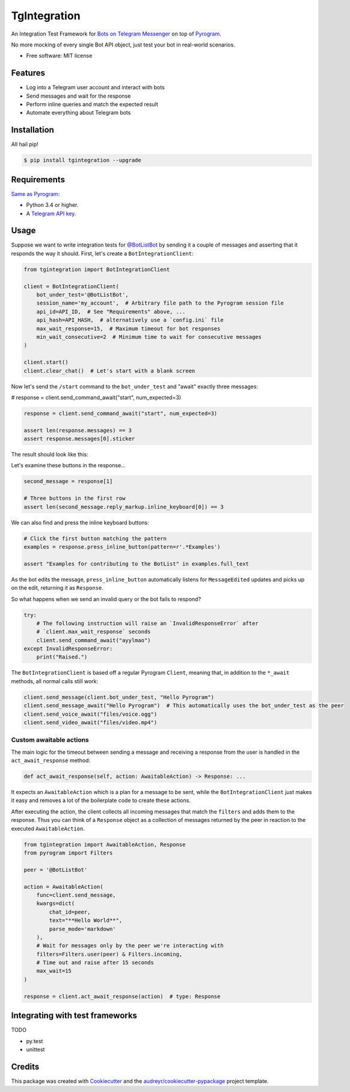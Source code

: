 =============
TgIntegration
=============

.. image:: https://img.shields.io/pypi/v/tgintegration.svg
    :target: https://pypi.python.org/pypi/tgintegration

.. image:: https://img.shields.io/travis/JosXa/tgintegration.svg
    :target: https://travis-ci.org/JosXa/tgintegration

.. image:: https://readthedocs.org/projects/tgintegration/badge/?version=latest
    :target: https://tgintegration.readthedocs.io/en/latest/?badge=latest
        :alt: Documentation Status

.. image:: https://pyup.io/repos/github/JosXa/tgintegration/shield.svg
    :target: https://pyup.io/repos/github/JosXa/tgintegration/
     :alt: Updates


An Integration Test Framework for `Bots on Telegram Messenger <https://core.telegram.org/bots>`_
on top of `Pyrogram <https://github.com/pyrogram/pyrogram>`_.

No more mocking of every single Bot API object, just test your bot in real-world scenarios.

* Free software: MIT license
.. * Documentation: https://tgintegration.readthedocs.io.


Features
--------

* Log into a Telegram user account and interact with bots
* Send messages and wait for the response
* Perform inline queries and match the expected result
* Automate everything about Telegram bots

Installation
------------

All hail pip!

.. code-block:: console

    $ pip install tgintegration --upgrade

Requirements
------------

`Same as Pyrogram <https://github.com/pyrogram/pyrogram#requirements>`_:

-   Python 3.4 or higher.
-   A `Telegram API key <https://docs.pyrogram.ml/start/ProjectSetup#api-keys>`_.

Usage
-----

Suppose we want to write integration tests for `@BotListBot <https://t.me/BotListBot>`_
by sending it a couple of messages and asserting that it responds the way it should.
First, let's create a ``BotIntegrationClient``:

.. code-block:: python

    from tgintegration import BotIntegrationClient

    client = BotIntegrationClient(
        bot_under_test='@BotListBot',
        session_name='my_account',  # Arbitrary file path to the Pyrogram session file
        api_id=API_ID,  # See "Requirements" above, ...
        api_hash=API_HASH,  # alternatively use a `config.ini` file
        max_wait_response=15,  # Maximum timeout for bot responses
        min_wait_consecutive=2  # Minimum time to wait for consecutive messages
    )

    client.start()
    client.clear_chat()  # Let's start with a blank screen

Now let's send the ``/start`` command to the ``bot_under_test`` and "await" exactly three messages:

.. code-block:: python
    :startinline: true
    :linenos: true
    :linenos_offset: true
    :include: examples/readmeexample.py
    :start-after: ^
    :end-before: $

# response = client.send_command_await("start", num_expected=3)

.. code-block:: python


    response = client.send_command_await("start", num_expected=3)

    assert len(response.messages) == 3
    assert response.messages[0].sticker

The result should look like this:

.. raw:: html

    <img src="https://github.com/JosXa/tgintegration/blob/master/docs/images/start_botlistbot.png" alt="Sending /start to @BotListBot" width="400">

Let's examine these buttons in the response...

.. code-block:: python

    second_message = response[1]

    # Three buttons in the first row
    assert len(second_message.reply_markup.inline_keyboard[0]) == 3

We can also find and press the inline keyboard buttons:

.. code-block:: python

    # Click the first button matching the pattern
    examples = response.press_inline_button(pattern=r'.*Examples')

    assert "Examples for contributing to the BotList" in examples.full_text

As the bot edits the message, ``press_inline_button`` automatically listens for ``MessageEdited``
updates and picks up on the edit, returning it as ``Response``.

.. raw:: html

    <img src="https://github.com/JosXa/tgintegration/blob/master/docs/images/examples_botlistbot.png" alt="Sending /start to @BotListBot" width="400">

So what happens when we send an invalid query or the bot fails to respond?

.. code-block:: python

    try:
        # The following instruction will raise an `InvalidResponseError` after
        # `client.max_wait_response` seconds
        client.send_command_await("ayylmao")
    except InvalidResponseError:
        print("Raised.")

The ``BotIntegrationClient`` is based off a regular Pyrogram ``Client``, meaning that,
in addition to the ``*_await`` methods, all normal calls still work:

.. code-block:: python

    client.send_message(client.bot_under_test, "Hello Pyrogram")
    client.send_message_await("Hello Pyrogram")  # This automatically uses the bot_under_test as the peer
    client.send_voice_await("files/voice.ogg")
    client.send_video_await("files/video.mp4")

Custom awaitable actions
========================

The main logic for the timeout between sending a message and receiving a response from the user
is handled in the ``act_await_response`` method:

.. code-block:: python

    def act_await_response(self, action: AwaitableAction) -> Response: ...

It expects an ``AwaitableAction`` which is a plan for a message to be sent, while the
``BotIntegrationClient`` just makes it easy and removes a lot of the boilerplate code to
create these actions.

After executing the action, the client collects all incoming messages that match the ``filters``
and adds them to the response. Thus you can think of a ``Response`` object as a collection of
messages returned by the peer in reaction to the executed ``AwaitableAction``.

.. code-block:: python

    from tgintegration import AwaitableAction, Response
    from pyrogram import Filters

    peer = '@BotListBot'

    action = AwaitableAction(
        func=client.send_message,
        kwargs=dict(
            chat_id=peer,
            text="**Hello World**",
            parse_mode='markdown'
        ),
        # Wait for messages only by the peer we're interacting with
        filters=Filters.user(peer) & Filters.incoming,
        # Time out and raise after 15 seconds
        max_wait=15
    )

    response = client.act_await_response(action)  # type: Response



Integrating with test frameworks
--------------------------------

TODO

* py.test
* unittest


Credits
-------

This package was created with Cookiecutter_ and the `audreyr/cookiecutter-pypackage`_ project template.

.. _Cookiecutter: https://github.com/audreyr/cookiecutter
.. _`audreyr/cookiecutter-pypackage`: https://github.com/audreyr/cookiecutter-pypackage

